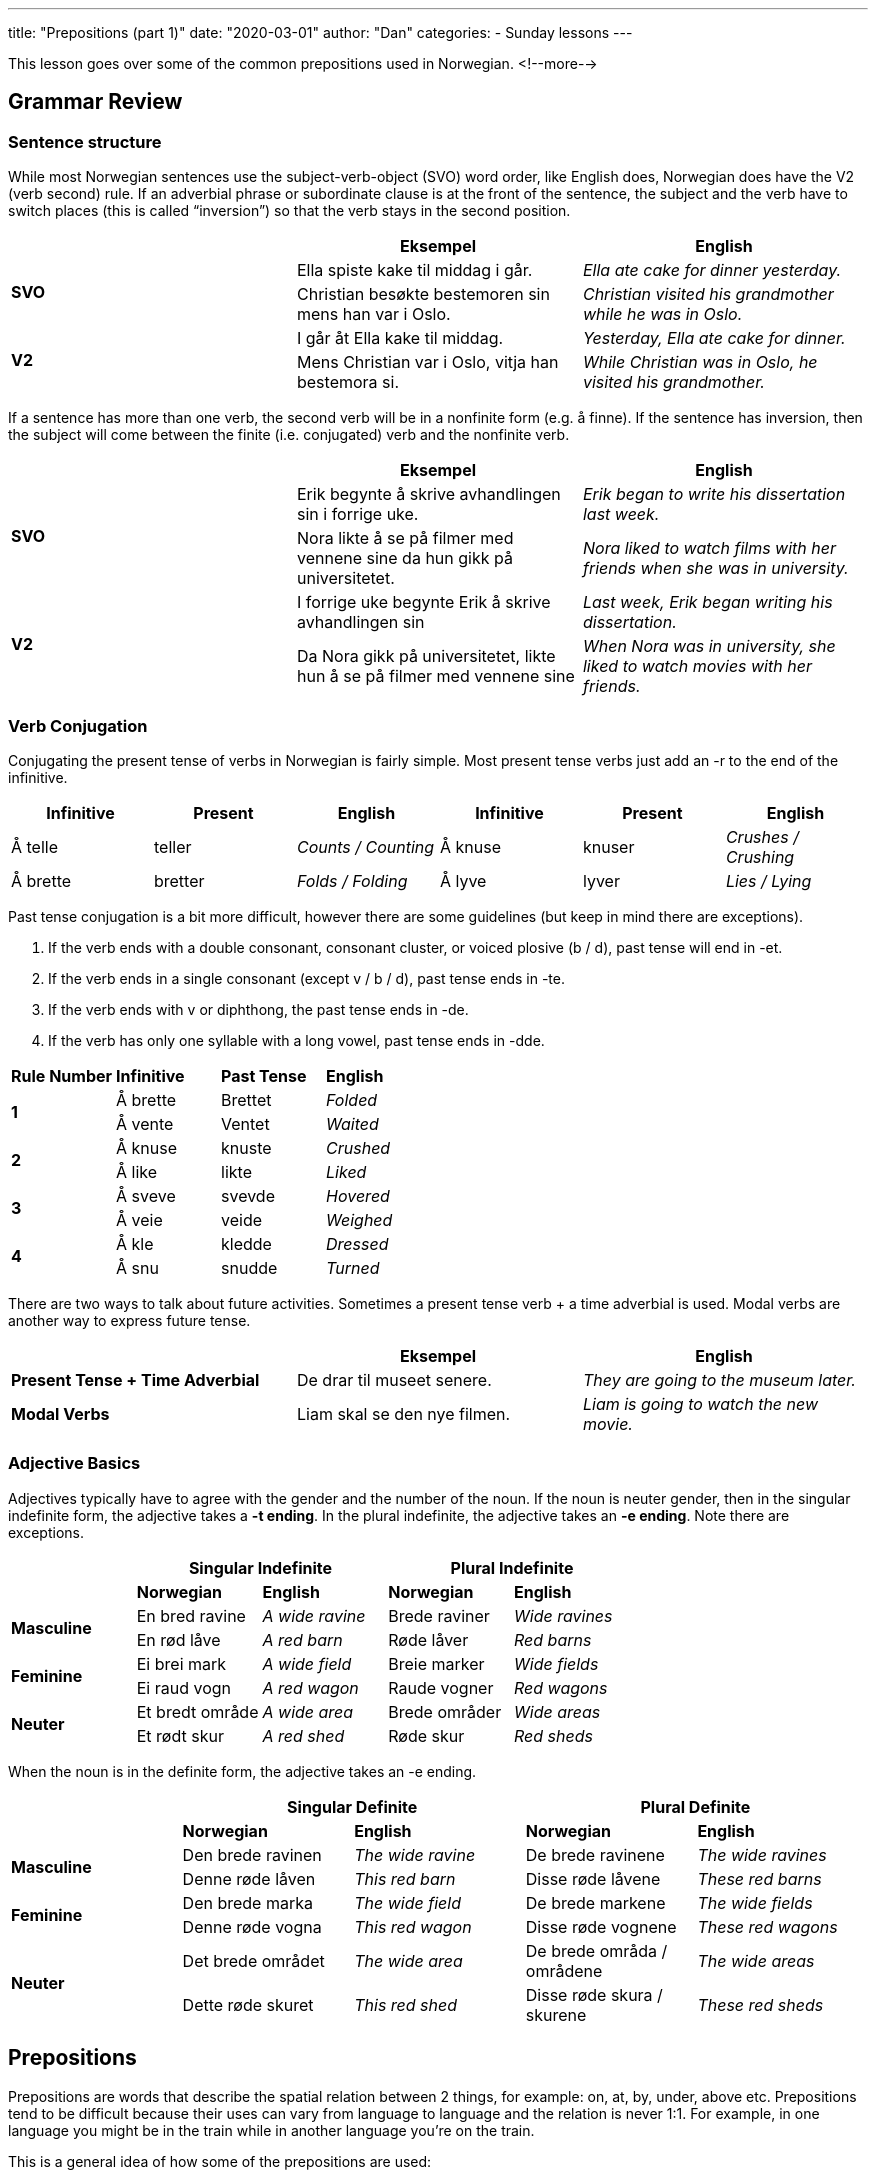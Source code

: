 ---
title: "Prepositions (part 1)"
date: "2020-03-01"
author: "Dan"
categories:
  - Sunday lessons
---

This lesson goes over some of the common prepositions used in Norwegian.
<!--more-->

== Grammar Review

=== Sentence structure

While most Norwegian sentences use the subject-verb-object (SVO) word
order, like English does, Norwegian does have the V2 (verb second) rule.
If an adverbial phrase or subordinate clause is at the front of the
sentence, the subject and the verb have to switch places (this is called
“inversion”) so that the verb stays in the second position.

[cols=",,",]
|===
| |*Eksempel* |*English*

.2+|*SVO* |Ella spiste kake til middag i går. |_Ella ate cake for dinner
yesterday._

|Christian besøkte bestemoren sin mens han var i Oslo. |_Christian
visited his grandmother while he was in Oslo._

.2+|*V2* |I går åt Ella kake til middag. |_Yesterday, Ella ate cake for
dinner._

|Mens Christian var i Oslo, vitja han bestemora si. |_While Christian
was in Oslo, he visited his grandmother._
|===

If a sentence has more than one verb, the second verb will be in a
nonfinite form (e.g. å finne). If the sentence has inversion, then the
subject will come between the finite (i.e. conjugated) verb and the
nonfinite verb.

[cols=",,",]
|===
| |*Eksempel* |*English*

.2+|*SVO* |Erik begynte å skrive avhandlingen sin i forrige uke. |_Erik
began to write his dissertation last week._

|Nora likte å se på filmer med vennene sine da hun gikk på
universitetet. |_Nora liked to watch films with her friends when she was
in university._

.2+|*V2* |I forrige uke begynte Erik å skrive avhandlingen sin |_Last week,
Erik began writing his dissertation._

|Da Nora gikk på universitetet, likte hun å se på filmer med vennene
sine |_When Nora was in university, she liked to watch movies with her
friends._
|===

=== *Verb Conjugation*

Conjugating the present tense of verbs in Norwegian is fairly simple.
Most present tense verbs just add an -r to the end of the infinitive.

[cols=",,,,,",]
|===
|*Infinitive* |*Present* |*English* |*Infinitive* |*Present* |*English*

|Å telle |teller |_Counts / Counting_ |Å knuse |knuser |_Crushes /
Crushing_

|Å brette |bretter |_Folds / Folding_ |Å lyve |lyver |_Lies / Lying_
|===

Past tense conjugation is a bit more difficult, however there are some
guidelines (but keep in mind there are exceptions).

[arabic]
. If the verb ends with a double consonant, consonant cluster, or voiced
plosive (b / d), past tense will end in -et.
. If the verb ends in a single consonant (except v / b / d), past tense
ends in -te.
. If the verb ends with v or diphthong, the past tense ends in -de.
. If the verb has only one syllable with a long vowel, past tense ends
in -dde.

[cols=",,,",]
|===
|*Rule Number* |*Infinitive* |*Past Tense* |*English*
.2+|*1* |Å brette |Brettet |_Folded_
|Å vente |Ventet |_Waited_
.2+|*2* |Å knuse |knuste |_Crushed_
|Å like |likte |_Liked_
.2+|*3* |Å sveve |svevde |_Hovered_
|Å veie |veide |_Weighed_
.2+|*4* |Å kle |kledde |_Dressed_
|Å snu |snudde |_Turned_
|===

There are two ways to talk about future activities. Sometimes a present
tense verb + a time adverbial is used. Modal verbs are another way to
express future tense.

[cols=",,",]
|===
| |*Eksempel* |*English*

|*Present Tense + Time Adverbial* |De drar til museet senere. |_They are
going to the museum later._

|*Modal Verbs* |Liam skal se den nye filmen. |_Liam is going to watch
the new movie._
|===

=== Adjective Basics

Adjectives typically have to agree with the gender and the number of the
noun. If the noun is neuter gender, then in the singular indefinite
form, the adjective takes a *-t ending*. In the plural indefinite, the
adjective takes an *-e ending*. Note there are exceptions.

[cols=",,,,",]
|===
| 2.+|*Singular Indefinite* 2.+|*Plural Indefinite*

| |*Norwegian* |*English* |*Norwegian* |*English*

.2+|*Masculine* |En bred ravine |_A wide ravine_ |Brede raviner |_Wide
ravines_

|En rød låve |_A red barn_ |Røde låver |_Red barns_

.2+|*Feminine* |Ei brei mark |_A wide field_ |Breie marker |_Wide fields_

|Ei raud vogn |_A red wagon_ |Raude vogner |_Red wagons_

.2+|*Neuter* |Et bredt område |_A wide area_ |Brede områder |_Wide areas_

|Et rødt skur |_A red shed_ |Røde skur |_Red sheds_
|===

When the noun is in the definite form, the adjective takes an -e ending.

[cols=",,,,",]
|===
| 2.+|*Singular Definite* 2.+|*Plural Definite*

| |*Norwegian* |*English* |*Norwegian* |*English*

.2+|*Masculine* |Den brede ravinen |_The wide ravine_ |De brede ravinene
|_The wide ravines_

|Denne røde låven |_This red barn_ |Disse røde låvene |_These red
barns_

.2+|*Feminine* |Den brede marka |_The wide field_ |De brede markene |_The
wide fields_

|Denne røde vogna |_This red wagon_ |Disse røde vognene |_These red
wagons_

.2+|*Neuter* |Det brede området |_The wide area_ |De brede områda /
områdene |_The wide areas_

|Dette røde skuret |_This red shed_ |Disse røde skura / skurene
|_These red sheds_
|===


== Prepositions

Prepositions are words that describe the spatial relation between 2
things, for example: on, at, by, under, above etc. Prepositions tend to
be difficult because their uses can vary from language to language and
the relation is never 1:1. For example, in one language you might be in
the train while in another language you’re on the train.

This is a general idea of how some of the prepositions are used:

[cols=",,,,",]
|===
| |*NORWEGIAN* |*ENGLISH* |*NORWEGIAN* |*ENGLISH*
|*1* |*av* |by, of |*motsatt av* |opposite of
|*2* |*bak* |behind |*nær* |near to
|*3* |*blant* |among |*ned* |down
|*4* |*før* |before, prior to |*nedenfor* |below
|*5* |*foran* |in front of |*opp* |up
|*6* |*gjennom* |through |*ovenfor* |above
|*7* |*hos* |at (people) |*på* |at, on, to, in
|*8* |*i* |in |*over* |over, of
|*9* |*i nærheten av* |near, close to |*på toppen av* |On top of
|*10* |*inn* |in |*på tvers* |across
|*11* |*innen* |within |*rundt* |around
|*12* |*inni* |inside |*til* |to, towards (person)
|*13* |*inn i* |into |*under* |beneath, under
|*14* |*innsiden av* |inside of |*ut* |out
|*15* |*langt fra* |far from |*utenfor* |outside (of)
|*16* |*med* |with (thing) |*utover* |beyond
|*17* |*mellom* |between |*ved siden av* |next to
|===

In this lesson, there are a few prepositions that we will go over a bit
more in-depth.

=== For vs Til

“For” and “til” can be confusing for learners; both have various ways
they are used. “Til” is one of the most common prepositions in Norwegian
and often refers to movement in time and space but has many other uses
as well.

[cols=",",]
|===
|*For* |*Til*
|_For an audience_ |_Meant for_
|_For a target group_ |_Destination_
|_Head / Spokesperson of_ |_Unit quantity_
|_Price_ |_Ingredients / Resources / Tools / Utensils_
| |_Price_
|===

Let’s look at some examples:

[cols=",,",]
|===
| |*Eksempel* |*English*

.4+|*For* |Bandet opptrådte for 500 mennesker. |_The band performed for 500
people._

|Den nye filmen er for barn. |_The new movie is for children._

|Nina er talspersonen for kampanjen. |_Nina is the spokesperson for
the campaign._

|Jeg gikk til lærbamsebaren klokka elleve for å finne en date men det
var for tidlig. |_I went to the leather bear bar at 11 AM in order to
find a date but it was too early._

.6+|*Til* |“Her er et brev til moren din”, sa postmannen. |_“Here is a
letter for your mother,” said the mailman._

|Familien min reiser til Spania hver sommer. |_My family travels to
Spain every summer._

|Denne boksen er til 24 flasker. |_This box is for 24 bottles._

|“Jeg trenger to egg til kakeoppskriften”, sa Ella. |_“I need two eggs
for the cake recipe,” said Ella._

|Vi spiste pizza til lunsj. |_We ate pizza for lunch._

|Jeg har en gave til deg. |_I have a present for you._
|===

*[.underline]#NOTE:#* “For å” means “in order to.”

[cols=",",]
|===
|*Eksempel* |*English*

|For å se bedre fikk Marit nye briller. |_In order to see better, Marit
got new glasses._

|Noah studerte mye for å få gode karakterer. |_Noah studied a lot in
order to get good grades._
|===

=== På vs I

While “til” often refers to movement toward a place, “på” and “i” are
often used to refer to movement towards or into rooms and buildings.
However, keep in mind that they do have other uses as well. Also note
that there will be exceptions to these.

[cols=",",]
|===
|*På* |*I*

|_Inland cities, neighborhoods, areas, institutions_ |_Continents,
countries, counties, cities, roads_

|_Mountains_ |_Islands (usually big; countries)_

|_Islands_ |_For x seconds, minutes, hours_

|_Weekdays_ |_Days, weeks, months, years, seasons_

|_When something is on top_ |_When something is inside._
|===

Let’s look at some examples:

[cols=",,",]
|===
| |*Eksempel* |*English*

.9+|*På* |Markus bor på Lillehammer. |_Markus lives in Lillehammer._

|Isabella jobber på biblioteket. |_Isabella works at the library._

|Tenåringene dro på festen. |_The teenagers went to the party._

|Paret dro på kino. |_The couple went to the movies._

|Tobias’ venn bor på Færøyene. |_Tobias’s friend lives on the Faroe
Islands._

|Onkelen min spiller piano på fredager. |_My uncle plays piano on
Fridays._

|På mandag skal vi se den nye filmen. |_On Monday, we’re going to see
the new movie._

|Katten sitter på bordet. |_The cat is sitting on the table._

|Når lærbamsen fortalte meg å ta på meg håndjern, gjorde jeg det.
|_When the leather bear told me to put on handcuffs, I did it._

.10+|*I* |Trondheim ligger i Norge. |_Trondheim is in Norway._

|Nidarosdomen er i Trondheim. |_The Nidaros Cathedral is in
Trondheim._

|Jack vokste opp i Irland. |_Jack grew up in Ireland._

|Jeg vil gjerne campe i sommer. |_I would like to go camping this
summer._

|Maria var syk i tre dager. |_Maria was sick for three days._

|Gustav har vært her i 30 minutter. |_Gustav has been here for 30
minutes._

|Emilie besøker familien sin i to uker. |_Emilie will visit her family
for two weeks._

|Vennen min skal besøke meg i to uker. |_My friend will visit me for
two weeks._

|Katten ligger i sekken. |_The cat is in the bag._

|Har du vondt i hodet ditt? |_Do you have a pain in your head?_
|===

Note that for things that happen repeatedly, then “om” is used instead.

[cols=",",]
|===
|*Eksempel* |*English*
|Jeg svømmer om sommeren. |_I go swimming every summer._
|Lukas drikker kaffe om morgenen. |_Lukas drinks coffee every morning._
|===

As I mentioned, there are some exceptions, so here’s just a few:

[cols=",",]
|===
|*Eksempel* |*English*

|Sofia jobber i banken. |_Sofia works at the bank._

|Paret giftet seg i kirken / moskeen / tempelet. |_The couple got
married in the church / mosque / temple._
|===

Rooms inside a home can be very confusing, when it comes to knowing
which preposition to use. There’s not really any rhyme or reason; you
just have to memorize them. Here’s a list to help you out.

[cols=",,",]
|===
| |*Eksempel* |*English*
.6+|*På* |På badet |_In the bathroom_
|På loftet |_In the attic_
|På kjøkkenet |_In the kitchen_
|På vaskerommet |_In the laundry room_
|På kontoret |_In the office_
|På verandaen / balkongen |_On the veranda / balcony_
.6+|*I* |I huset |_In the house_
|I kjelleren |_In the basement_
|I entreen |_In the entry_
|I dusjen |_In the shower_
|I hallen |_In the hall_
|I garasjen |_In the garage_
.3+|*På / i* |På / i stua |_In the living room_
|På / i soverommet |_In the bedroom_
|På / i gangen |_In the hallway_
|===

There are a few idiomatic phrases, that contain prepositions, which may
be useful to learn:

[cols=",,,",]
|===
|*Phrase* |*English* |*Eksempel* |*English*

|Setter pris på |_Appreciate_ |Jeg setter pris på din støtte. |_I
appreciate your support._

|På lenge |_In a long time_ |Han har ikke sett moren sin på lenge. |_He
hasn’t seen his mom in a long time._

|Ha lyst på |_Want; would like_ |Lars har lyst på en kopp te. |_Lars
wants a cup of tea._

|Passe på |_To look after_ |Kan du passe på katten min i morgen? |_Can
you look after my cat tomorrow?_

|Være glad i |_To be fond of; love_ |Han er glad i vennen sin. |_He is
fond of / loves his friend._

|Sette i gang |_To get started_ |De satte i gang med prosjektet. |_They
got started on the project._

|Ha rett i at / det |_To be right (in that / about)_ |Han har rett i at
rapporten var unøyaktig. |_He was right in that the report was
inaccurate._
|===

=== Hos

In most cases, there is no direct translation of “hos” to an English
equivalent. It may be compared to the German “bei” and French “chez.” It
is used for people in the role of friends, hosts, shopkeepers, etc.

[cols=",",]
|===
|*Eksempel* |*English*

|Karine bor hos søsteren sin. |_Karine lives with her sister._

|Vi har forbud mot å banne hos oss. |_We’re forbidden to swear at our
place._

|Liam er hos legen. |_Liam is at the (place of the) doctor’s._

|Gjestene er hos oss |_The guests are at our house._
|===

*_{asterisk}{asterisk}If the lesson was beneficial, please consider
https://ko-fi.com/R5R0CTBN[buying me a virtual coffee.] Thanks.{asterisk}{asterisk}_*

Resources:

* https://tanuljunknorvegul.files.wordpress.com/2014/02/learn-norwegian-language-routledge-norwegian-an-essential-grammar.pdf[Norwegian:
An Essential Grammar (pgs 156 - 179)]
* https://www.ntnu.edu/now/3/grammar#prepositions[Norwegian on the Web:
Prepositions - i and på]
* https://www.ntnu.edu/now/8/grammar#prepositions[Norwegian on the Web:
Prepositions - Time Expressions]
* https://www.ntnu.edu/now/10/grammar#prepositions[Norwegian on the Web:
Prepositions]
* https://blogs.transparent.com/norwegian/the-norwegian-word-til/[Norwegian
Language Blog: The Norwegian Word 'Til']
* https://youtu.be/1Ib9UiFb7Fg[Norwegian Prepositions Explained: i eller
på (YouTube)]
* https://youtu.be/mKZzldX10NE[50 Faste Preposisjonsuttrykk (YouTube på
norsk)]
* https://youtu.be/Mox75cJnpA4[Preposisjoner (YouTube på norsk)]
* https://youtu.be/Ch2ZALWUIaw[2 Forvirrende Preposisjoner: i eller på
(YouTube på norsk)]
* https://youtu.be/1sDn3rR_EJg[Preposisjonene til og for (YouTube på
norsk)]

*[.underline]#Exercise:# For, til, i, på, eller hos*

*Copy / Paste in a new document. Fill in the blanks with the correct
preposition.*

[arabic]
. Liam spiste middag +___+ Isabella.
. Markus bodde her +___+ tre år.
. Datteren laget middag +___+ moren sin.
. Advarselen sier: “Dette spillet er ikke +___+ barn.”
. Den unge mannen jobbet +___+ fabrikken +___+ fem år.
. Kan du lage kopier +___+ meg?
. Erik dro +___+ tannlegen.
. Marius er +___+ tannlegen.
. Emil snakket med vennen sin +___+ to timer.
. Alexander solgte bilen sin +___+ 56.000 kr.
. Kattetårnet er +___+ soverommet.
. Bjørn trenger en ny hammer +___+ projektoren.
. Tantens eiendeler er +___+ loftet.
. Syklene oppbevares +___+ kjelleren.
. Den hjemløse mannen tilbød seg å jobbe +___+ mat.
. +___+ å kjøpe billetter +___+ konserten jobbet Marianne ekstra timer.
